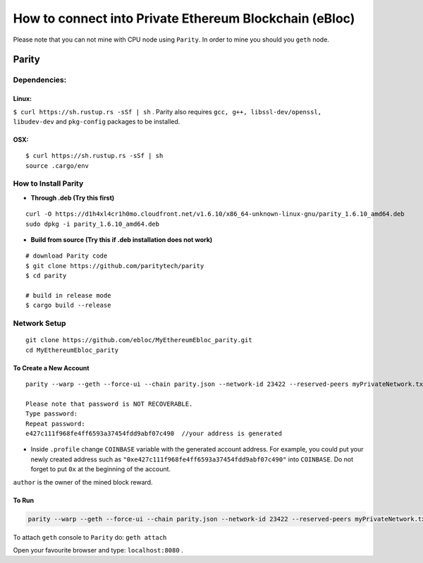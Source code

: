 **How to connect into Private Ethereum Blockchain (eBloc)**
===========================================================

Please note that you can not mine with CPU node using ``Parity``. In
order to mine you should you ``geth`` node.

**Parity**
----------

**Dependencies:**
~~~~~~~~~~~~~~~~~

**Linux:**
^^^^^^^^^^

``$ curl https://sh.rustup.rs -sSf | sh`` . Parity also requires
``gcc, g++, libssl-dev/openssl, libudev-dev`` and ``pkg-config``
packages to be installed.

**OSX:**
^^^^^^^^

::

   $ curl https://sh.rustup.rs -sSf | sh
   source .cargo/env

How to Install Parity
~~~~~~~~~~~~~~~~~~~~~

-  **Through .deb (Try this first)**

::

   curl -O https://d1h4xl4cr1h0mo.cloudfront.net/v1.6.10/x86_64-unknown-linux-gnu/parity_1.6.10_amd64.deb
   sudo dpkg -i parity_1.6.10_amd64.deb

-  **Build from source (Try this if .deb installation does not work)**

::

   # download Parity code
   $ git clone https://github.com/paritytech/parity
   $ cd parity

   # build in release mode
   $ cargo build --release

Network Setup
~~~~~~~~~~~~~

::

   git clone https://github.com/ebloc/MyEthereumEbloc_parity.git
   cd MyEthereumEbloc_parity

To Create a New Account
^^^^^^^^^^^^^^^^^^^^^^^

::

   parity --warp --geth --force-ui --chain parity.json --network-id 23422 --reserved-peers myPrivateNetwork.txt --jsonrpc-apis web3,eth,net,parity,parity_accounts,traces,rpc,parity_set --jsonrpc-cors all account new

   Please note that password is NOT RECOVERABLE.
   Type password:
   Repeat password:
   e427c111f968fe4ff6593a37454fdd9abf07c490  //your address is generated

-  Inside ``.profile`` change ``COINBASE`` variable with the generated
   account address. For example, you could put your newly created
   address such as ``"0xe427c111f968fe4ff6593a37454fdd9abf07c490"`` into
   ``COINBASE``. Do not forget to put ``0x`` at the beginning of the
   account.

``author`` is the owner of the mined block reward.

To Run
^^^^^^

.. code:: bash

   parity --warp --geth --force-ui --chain parity.json --network-id 23422 --reserved-peers myPrivateNetwork.txt --jsonrpc-apis web3,eth,net,parity,parity_accounts,traces,rpc,parity_set --jsonrpc-cors all --author "0x75..." --unlock $COINBASE --password /home/ubuntu/EBloc/password.txt

To attach ``geth`` console to ``Parity`` do: ``geth attach``

Open your favourite browser and type: ``localhost:8080`` .
